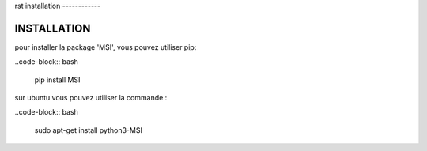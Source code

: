 rst
installation
------------


INSTALLATION
------------

pour installer la package 'MSI', vous pouvez utiliser pip:

..code-block:: bash 

  pip install MSI


sur ubuntu vous pouvez utiliser la commande :

..code-block:: bash 

  sudo apt-get install python3-MSI  